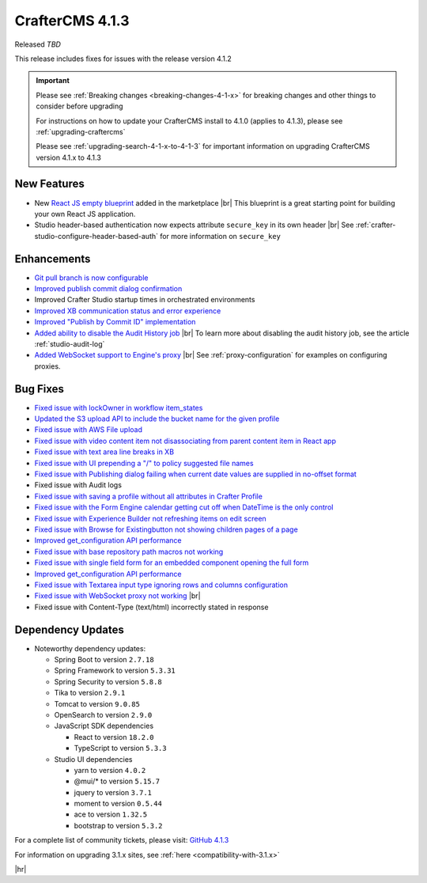 .. index:: CrafterCMS 4.1.3 Release Notes

----------------
CrafterCMS 4.1.3
----------------

Released *TBD*

This release includes fixes for issues with the release version 4.1.2

.. important::

    Please see :ref:`Breaking changes <breaking-changes-4-1-x>` for breaking changes and other
    things to consider before upgrading

    For instructions on how to update your CrafterCMS install to 4.1.0 (applies to 4.1.3),
    please see :ref:`upgrading-craftercms`

    Please see :ref:`upgrading-search-4-1-x-to-4-1-3` for important information on upgrading CrafterCMS version 4.1.x to 4.1.3

^^^^^^^^^^^^
New Features
^^^^^^^^^^^^
* New `React JS empty blueprint <https://github.com/craftercms/react-blueprint>`__ added in the marketplace |br|
  This blueprint is a great starting point for building your own React JS application.

* Studio header-based authentication now expects attribute ``secure_key`` in its own header |br|
  See :ref:`crafter-studio-configure-header-based-auth` for more information on ``secure_key``

^^^^^^^^^^^^
Enhancements
^^^^^^^^^^^^
* `Git pull branch is now configurable <https://github.com/craftercms/craftercms/issues/6445>`__

* `Improved publish commit dialog confirmation <https://github.com/craftercms/craftercms/issues/6431>`__

* Improved Crafter Studio startup times in orchestrated environments

* `Improved XB communication status and error experience <https://github.com/craftercms/craftercms/issues/6390>`__

* `Improved "Publish by Commit ID" implementation <https://github.com/craftercms/craftercms/issues/6326>`__

* `Added ability to disable the Audit History job <https://github.com/craftercms/craftercms/issues/6294>`__ |br|
  To learn more about disabling the audit history job, see the article :ref:`studio-audit-log`

* `Added WebSocket support to Engine's proxy <https://github.com/craftercms/craftercms/issues/6292>`__ |br|
  See :ref:`proxy-configuration` for examples on configuring proxies.

^^^^^^^^^
Bug Fixes
^^^^^^^^^
* `Fixed issue with lockOwner in workflow item_states <https://github.com/craftercms/craftercms/issues/6477>`__

* `Updated the S3 upload API to include the bucket name for the given profile <https://github.com/craftercms/craftercms/issues/6467>`__

* `Fixed issue with AWS File upload <https://github.com/craftercms/craftercms/issues/6453>`__

* `Fixed issue with video content item not disassociating from parent content item in React app <https://github.com/craftercms/craftercms/issues/6433>`__

* `Fixed issue with text area line breaks in XB <https://github.com/craftercms/craftercms/issues/6432>`__

* `Fixed issue with UI prepending a "/" to policy suggested file names <https://github.com/craftercms/craftercms/issues/6429>`__

* `Fixed issue with Publishing dialog failing when current date values are supplied in no-offset format <https://github.com/craftercms/craftercms/issues/6412>`__

* Fixed issue with Audit logs

* `Fixed issue with saving a profile without all attributes in Crafter Profile <https://github.com/craftercms/craftercms/issues/6374>`__

* `Fixed issue with the Form Engine calendar getting cut off when DateTime is the only control <https://github.com/craftercms/craftercms/issues/6368>`__

* `Fixed issue with Experience Builder not refreshing items on edit screen <https://github.com/craftercms/craftercms/issues/6361>`__

* `Fixed issue with \Browse for Existing\ button not showing children pages of a page <https://github.com/craftercms/craftercms/issues/6322>`__

* `Improved get_configuration API performance <https://github.com/craftercms/craftercms/issues/6306>`__

* `Fixed issue with base repository path macros not working <https://github.com/craftercms/craftercms/issues/6305>`__

* `Fixed issue with single field form for an embedded component opening the full form <https://github.com/craftercms/craftercms/issues/6293>`__

* `Improved get_configuration API performance <https://github.com/craftercms/craftercms/issues/6265>`__

* `Fixed issue with Textarea input type ignoring rows and columns configuration <https://github.com/craftercms/craftercms/issues/6259>`__

* `Fixed issue with WebSocket proxy not working <https://github.com/craftercms/craftercms/issues/6174>`__ |br|

* Fixed issue with Content-Type (text/html) incorrectly stated in response

^^^^^^^^^^^^^^^^^^
Dependency Updates
^^^^^^^^^^^^^^^^^^
* Noteworthy dependency updates:

  - Spring Boot to version ``2.7.18``
  - Spring Framework to version ``5.3.31``
  - Spring Security to version ``5.8.8``
  - Tika to version ``2.9.1``
  - Tomcat to version ``9.0.85``
  - OpenSearch to version ``2.9.0``
  - JavaScript SDK dependencies

    - React to version ``18.2.0``
    - TypeScript to version ``5.3.3``
  - Studio UI dependencies

    - yarn to version ``4.0.2``
    - @mui/* to version ``5.15.7``
    - jquery to version ``3.7.1``
    - moment to version ``0.5.44``
    - ace to version ``1.32.5``
    - bootstrap to version ``5.3.2``

For a complete list of community tickets, please visit: `GitHub 4.1.3 <https://github.com/orgs/craftercms/projects/9/views/1>`__

For information on upgrading 3.1.x sites, see :ref:`here <compatibility-with-3.1.x>`

|hr|
